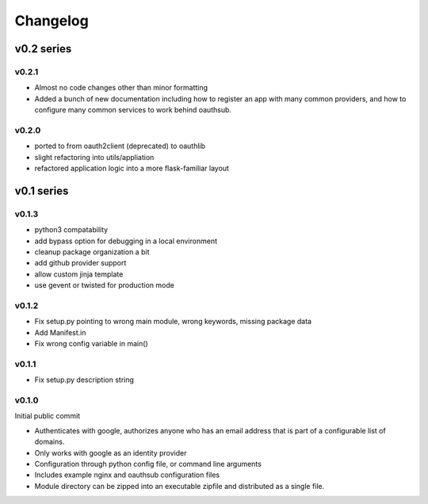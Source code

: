 =========
Changelog
=========

-----------
v0.2 series
-----------

v0.2.1
------

* Almost no code changes other than minor formatting
* Added a bunch of new documentation including how to register an app with
  many common providers, and how to configure many common services to work
  behind oauthsub.

v0.2.0
------

* ported to from oauth2client (deprecated) to oauthlib
* slight refactoring into utils/appliation
* refactored application logic into a more flask-familiar layout

-----------
v0.1 series
-----------

v0.1.3
------

* python3 compatability
* add bypass option for debugging in a local environment
* cleanup package organization a bit
* add github provider support
* allow custom jinja template
* use gevent or twisted for production mode

v0.1.2
------

* Fix setup.py pointing to wrong main module, wrong keywords, missing
  package data
* Add Manifest.in
* Fix wrong config variable in main()

v0.1.1
------

* Fix setup.py description string

v0.1.0
------

Initial public commit

* Authenticates with google, authorizes anyone who has an email address
  that is part of a configurable list of domains.
* Only works with google as an identity provider
* Configuration through python config file, or command line arguments
* Includes example nginx and oauthsub configuration files
* Module directory can be zipped into an executable zipfile and distributed
  as a single file.

